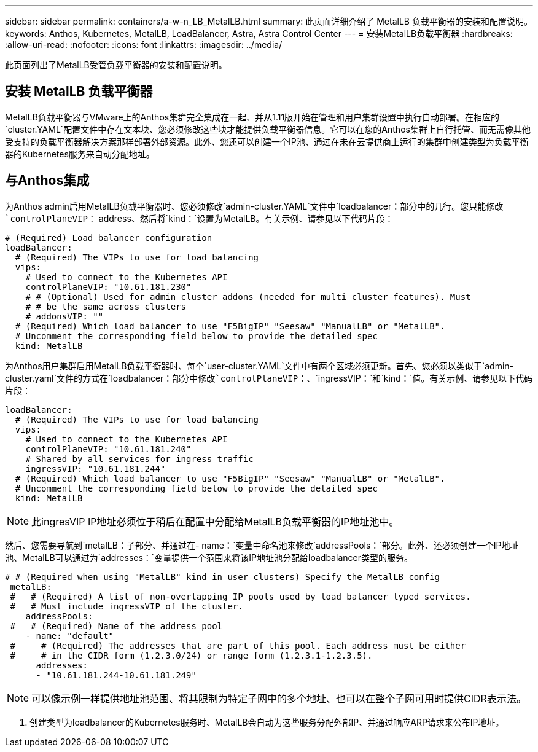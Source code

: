 ---
sidebar: sidebar 
permalink: containers/a-w-n_LB_MetalLB.html 
summary: 此页面详细介绍了 MetalLB 负载平衡器的安装和配置说明。 
keywords: Anthos, Kubernetes, MetalLB, LoadBalancer, Astra, Astra Control Center 
---
= 安装MetalLB负载平衡器
:hardbreaks:
:allow-uri-read: 
:nofooter: 
:icons: font
:linkattrs: 
:imagesdir: ../media/


[role="lead"]
此页面列出了MetalLB受管负载平衡器的安装和配置说明。



== 安装 MetalLB 负载平衡器

MetalLB负载平衡器与VMware上的Anthos集群完全集成在一起、并从1.11版开始在管理和用户集群设置中执行自动部署。在相应的`cluster.YAML`配置文件中存在文本块、您必须修改这些块才能提供负载平衡器信息。它可以在您的Anthos集群上自行托管、而无需像其他受支持的负载平衡器解决方案那样部署外部资源。此外、您还可以创建一个IP池、通过在未在云提供商上运行的集群中创建类型为负载平衡器的Kubernetes服务来自动分配地址。



== 与Anthos集成

为Anthos admin启用MetalLB负载平衡器时、您必须修改`admin-cluster.YAML`文件中`loadbalancer：`部分中的几行。您只能修改`controlPlaneVIP：` address、然后将`kind：`设置为MetalLB。有关示例、请参见以下代码片段：

[listing]
----
# (Required) Load balancer configuration
loadBalancer:
  # (Required) The VIPs to use for load balancing
  vips:
    # Used to connect to the Kubernetes API
    controlPlaneVIP: "10.61.181.230"
    # # (Optional) Used for admin cluster addons (needed for multi cluster features). Must
    # # be the same across clusters
    # addonsVIP: ""
  # (Required) Which load balancer to use "F5BigIP" "Seesaw" "ManualLB" or "MetalLB".
  # Uncomment the corresponding field below to provide the detailed spec
  kind: MetalLB
----
为Anthos用户集群启用MetalLB负载平衡器时、每个`user-cluster.YAML`文件中有两个区域必须更新。首先、您必须以类似于`admin-cluster.yaml`文件的方式在`loadbalancer：`部分中修改`controlPlaneVIP：`、`ingressVIP：`和`kind：`值。有关示例、请参见以下代码片段：

[listing]
----
loadBalancer:
  # (Required) The VIPs to use for load balancing
  vips:
    # Used to connect to the Kubernetes API
    controlPlaneVIP: "10.61.181.240"
    # Shared by all services for ingress traffic
    ingressVIP: "10.61.181.244"
  # (Required) Which load balancer to use "F5BigIP" "Seesaw" "ManualLB" or "MetalLB".
  # Uncomment the corresponding field below to provide the detailed spec
  kind: MetalLB
----

NOTE: 此ingresVIP IP地址必须位于稍后在配置中分配给MetalLB负载平衡器的IP地址池中。

然后、您需要导航到`metalLB：`子部分、并通过在`- name：`变量中命名池来修改`addressPools：`部分。此外、还必须创建一个IP地址池、MetalLB可以通过为`addresses：`变量提供一个范围来将该IP地址池分配给loadbalancer类型的服务。

[listing]
----
# # (Required when using "MetalLB" kind in user clusters) Specify the MetalLB config
 metalLB:
 #   # (Required) A list of non-overlapping IP pools used by load balancer typed services.
 #   # Must include ingressVIP of the cluster.
    addressPools:
 #   # (Required) Name of the address pool
    - name: "default"
 #     # (Required) The addresses that are part of this pool. Each address must be either
 #     # in the CIDR form (1.2.3.0/24) or range form (1.2.3.1-1.2.3.5).
      addresses:
      - "10.61.181.244-10.61.181.249"
----

NOTE: 可以像示例一样提供地址池范围、将其限制为特定子网中的多个地址、也可以在整个子网可用时提供CIDR表示法。

. 创建类型为loadbalancer的Kubernetes服务时、MetalLB会自动为这些服务分配外部IP、并通过响应ARP请求来公布IP地址。

